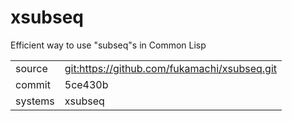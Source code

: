 * xsubseq

Efficient way to use "subseq"s in Common Lisp

|---------+----------------------------------------------|
| source  | git:https://github.com/fukamachi/xsubseq.git |
| commit  | 5ce430b                                      |
| systems | xsubseq                                      |
|---------+----------------------------------------------|
